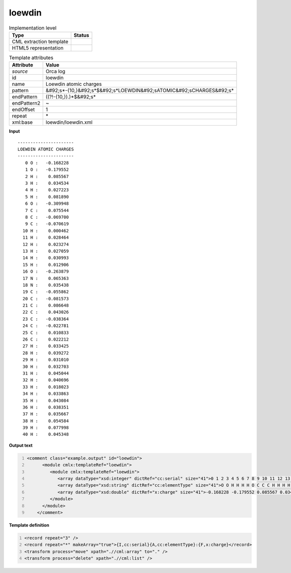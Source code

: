 .. _loewdin-d3e41384:

loewdin
=======

.. table:: Implementation level

   +----------------------------------------------------------------------------------------------------------------------------+----------------------------------------------------------------------------------------------------------------------------+
   | Type                                                                                                                       | Status                                                                                                                     |
   +============================================================================================================================+============================================================================================================================+
   | CML extraction template                                                                                                    | |image1|                                                                                                                   |
   +----------------------------------------------------------------------------------------------------------------------------+----------------------------------------------------------------------------------------------------------------------------+
   | HTML5 representation                                                                                                       | |image2|                                                                                                                   |
   +----------------------------------------------------------------------------------------------------------------------------+----------------------------------------------------------------------------------------------------------------------------+

.. table:: Template attributes

   +----------------------------------------------------------------------------------------------------------------------------+----------------------------------------------------------------------------------------------------------------------------+
   | Attribute                                                                                                                  | Value                                                                                                                      |
   +============================================================================================================================+============================================================================================================================+
   | *source*                                                                                                                   | Orca log                                                                                                                   |
   +----------------------------------------------------------------------------------------------------------------------------+----------------------------------------------------------------------------------------------------------------------------+
   | id                                                                                                                         | loewdin                                                                                                                    |
   +----------------------------------------------------------------------------------------------------------------------------+----------------------------------------------------------------------------------------------------------------------------+
   | name                                                                                                                       | Loewdin atomic charges                                                                                                     |
   +----------------------------------------------------------------------------------------------------------------------------+----------------------------------------------------------------------------------------------------------------------------+
   | pattern                                                                                                                    | &#92;s*-{10,}&#92;s*$&#92;s*LOEWDIN&#92;sATOMIC&#92;sCHARGES&#92;s\*                                                       |
   +----------------------------------------------------------------------------------------------------------------------------+----------------------------------------------------------------------------------------------------------------------------+
   | endPattern                                                                                                                 | ((?!-{10,}).)*$&#92;s\*                                                                                                    |
   +----------------------------------------------------------------------------------------------------------------------------+----------------------------------------------------------------------------------------------------------------------------+
   | endPattern2                                                                                                                | ~                                                                                                                          |
   +----------------------------------------------------------------------------------------------------------------------------+----------------------------------------------------------------------------------------------------------------------------+
   | endOffset                                                                                                                  | 1                                                                                                                          |
   +----------------------------------------------------------------------------------------------------------------------------+----------------------------------------------------------------------------------------------------------------------------+
   | repeat                                                                                                                     | \*                                                                                                                         |
   +----------------------------------------------------------------------------------------------------------------------------+----------------------------------------------------------------------------------------------------------------------------+
   | xml:base                                                                                                                   | loewdin/loewdin.xml                                                                                                        |
   +----------------------------------------------------------------------------------------------------------------------------+----------------------------------------------------------------------------------------------------------------------------+

.. container:: formalpara-title

   **Input**

::

   ----------------------
   LOEWDIN ATOMIC CHARGES
   ----------------------
      0 O :   -0.168228
      1 O :   -0.179552
      2 H :    0.085567
      3 H :    0.034534
      4 H :    0.027223
      5 H :    0.081890
      6 O :   -0.309948
      7 C :    0.075544
      8 C :   -0.069700
      9 C :   -0.070619
     10 H :    0.000462
     11 H :    0.028464
     12 H :    0.023274
     13 H :    0.027059
     14 H :    0.030993
     15 H :    0.012906
     16 O :   -0.263879
     17 N :    0.065363
     18 N :    0.035438
     19 C :   -0.055862
     20 C :   -0.081573
     21 C :    0.086648
     22 C :    0.043026
     23 C :   -0.038364
     24 C :   -0.022781
     25 C :    0.010833
     26 C :    0.022212
     27 H :    0.033425
     28 H :    0.039272
     29 H :    0.031010
     30 H :    0.032703
     31 H :    0.045044
     32 H :    0.040696
     33 H :    0.018023
     34 H :    0.033863
     35 H :    0.043084
     36 H :    0.038351
     37 H :    0.035667
     38 H :    0.054584
     39 H :    0.077998
     40 H :    0.045348
       
       

.. container:: formalpara-title

   **Output text**

.. code:: xml
   :number-lines:

   <comment class="example.output" id="loewdin">
         <module cmlx:templateRef="loewdin">
            <module cmlx:templateRef="loewdin">
               <array dataType="xsd:integer" dictRef="cc:serial" size="41">0 1 2 3 4 5 6 7 8 9 10 11 12 13 14 15 16 17 18 19 20 21 22 23 24 25 26 27 28 29 30 31 32 33 34 35 36 37 38 39 40</array>
               <array dataType="xsd:string" dictRef="cc:elementType" size="41">O O H H H H O C C C H H H H H H O N N C C C C C C C C H H H H H H H H H H H H H H</array>
               <array dataType="xsd:double" dictRef="x:charge" size="41">-0.168228 -0.179552 0.085567 0.034534 0.027223 0.081890 -0.309948 0.075544 -0.069700 -0.070619 0.000462 0.028464 0.023274 0.027059 0.030993 0.012906 -0.263879 0.065363 0.035438 -0.055862 -0.081573 0.086648 0.043026 -0.038364 -0.022781 0.010833 0.022212 0.033425 0.039272 0.031010 0.032703 0.045044 0.040696 0.018023 0.033863 0.043084 0.038351 0.035667 0.054584 0.077998 0.045348</array>
            </module>
         </module>   
       </comment>

.. container:: formalpara-title

   **Template definition**

.. code:: xml
   :number-lines:

   <record repeat="3" />
   <record repeat="*" makeArray="true">{I,cc:serial}{A,cc:elementType}:{F,x:charge}</record>
   <transform process="move" xpath=".//cml:array" to="." />
   <transform process="delete" xpath=".//cml:list" />

.. |image1| image:: ../../imgs/Total.png
.. |image2| image:: ../../imgs/Total.png
